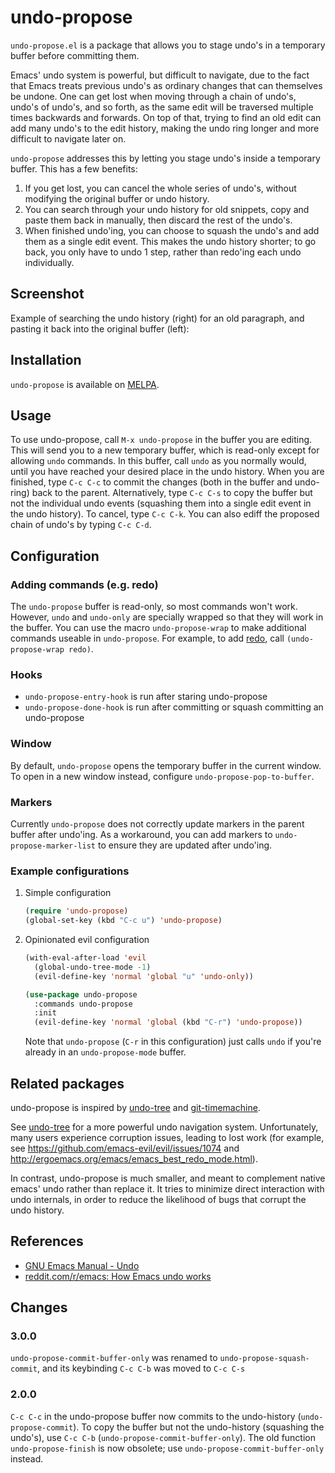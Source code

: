 * undo-propose

~undo-propose.el~ is a package that allows you to stage undo's in a
temporary buffer before committing them.

Emacs' undo system is powerful, but difficult to navigate, due to the
fact that Emacs treats previous undo's as ordinary changes that can
themselves be undone. One can get lost when moving through a chain of
undo's, undo's of undo's, and so forth, as the same edit will be
traversed multiple times backwards and forwards.  On top of that,
trying to find an old edit can add many undo's to the edit history,
making the undo ring longer and more difficult to navigate later on.

~undo-propose~ addresses this by letting you stage undo's inside a
temporary buffer.  This has a few benefits:
1. If you get lost, you can cancel the whole series of undo's, without
   modifying the original buffer or undo history.
2. You can search through your undo history for old snippets, copy and
   paste them back in manually, then discard the rest of the undo's.
3. When finished undo'ing, you can choose to squash the undo's and add
   them as a single edit event. This makes the undo history shorter;
   to go back, you only have to undo 1 step, rather than redo'ing each
   undo individually.

** Screenshot

Example of searching the undo history (right) for an old paragraph,
and pasting it back into the original buffer (left):

[[./assets/undo-propose.gif]]

** Installation

~undo-propose~ is available on [[https://melpa.org/#/][MELPA]].

** Usage

To use undo-propose, call ~M-x undo-propose~ in the buffer you are
editing.  This will send you to a new temporary buffer, which is
read-only except for allowing ~undo~ commands.  In this buffer, call
~undo~ as you normally would, until you have reached your desired
place in the undo history.  When you are finished, type ~C-c C-c~ to
commit the changes (both in the buffer and undo-ring) back to the
parent. Alternatively, type ~C-c C-s~ to copy the buffer but not the
individual undo events (squashing them into a single edit event in the
undo history). To cancel, type ~C-c C-k~.  You can also ediff the
proposed chain of undo's by typing ~C-c C-d~.

** Configuration
*** Adding commands (e.g. redo)

The ~undo-propose~ buffer is read-only, so most commands won't work.
However, ~undo~ and ~undo-only~ are specially wrapped so that they
will work in the buffer.  You can use the macro ~undo-propose-wrap~ to
make additional commands useable in ~undo-propose~.  For example, to
add [[https://www.emacswiki.org/emacs/RedoMode][redo]], call ~(undo-propose-wrap redo)~.

*** Hooks

- ~undo-propose-entry-hook~ is run after staring undo-propose
- ~undo-propose-done-hook~ is run after committing or squash
  committing an undo-propose

*** Window

By default, ~undo-propose~ opens the temporary buffer in the current
window. To open in a new window instead, configure
~undo-propose-pop-to-buffer~.

*** Markers

Currently =undo-propose= does not correctly update markers in the
parent buffer after undo'ing. As a workaround, you can add markers to
=undo-propose-marker-list= to ensure they are updated after undo'ing.

*** Example configurations
**** Simple configuration

#+begin_src emacs-lisp
  (require 'undo-propose)
  (global-set-key (kbd "C-c u") 'undo-propose)
#+end_src

**** Opinionated evil configuration

#+begin_src emacs-lisp
  (with-eval-after-load 'evil
    (global-undo-tree-mode -1)
    (evil-define-key 'normal 'global "u" 'undo-only))

  (use-package undo-propose
    :commands undo-propose
    :init
    (evil-define-key 'normal 'global (kbd "C-r") 'undo-propose))
#+end_src

Note that ~undo-propose~ (~C-r~ in this configuration) just calls
~undo~ if you're already in an ~undo-propose-mode~ buffer.

** Related packages

undo-propose is inspired by [[https://www.emacswiki.org/emacs/UndoTree][undo-tree]] and [[https://melpa.org/#/git-timemachine][git-timemachine]].

See [[https://www.emacswiki.org/emacs/UndoTree][undo-tree]] for a more powerful undo navigation
system. Unfortunately, many users experience corruption issues,
leading to lost work (for example, see
[[https://github.com/emacs-evil/evil/issues/1074]] and
[[http://ergoemacs.org/emacs/emacs_best_redo_mode.html]]).

In contrast, undo-propose is much smaller, and meant to complement
native emacs' undo rather than replace it. It tries to minimize direct
interaction with undo internals, in order to reduce the likelihood of
bugs that corrupt the undo history.

** References

- [[https://www.gnu.org/software/emacs/manual/html_node/emacs/Undo.html][GNU Emacs Manual - Undo]]
- [[https://www.reddit.com/r/emacs/comments/6yzwic/how_emacs_undo_works/][reddit.com/r/emacs: How Emacs undo works]]

** Changes
*** 3.0.0

~undo-propose-commit-buffer-only~ was renamed to
~undo-propose-squash-commit~, and its keybinding ~C-c C-b~ was moved
to ~C-c C-s~

*** 2.0.0

~C-c C-c~ in the undo-propose buffer now commits to the undo-history
(~undo-propose-commit~).  To copy the buffer but not the undo-history
(squashing the undo's), use ~C-c C-b~
(~undo-propose-commit-buffer-only~).  The old function
~undo-propose-finish~ is now obsolete; use
~undo-propose-commit-buffer-only~ instead.
